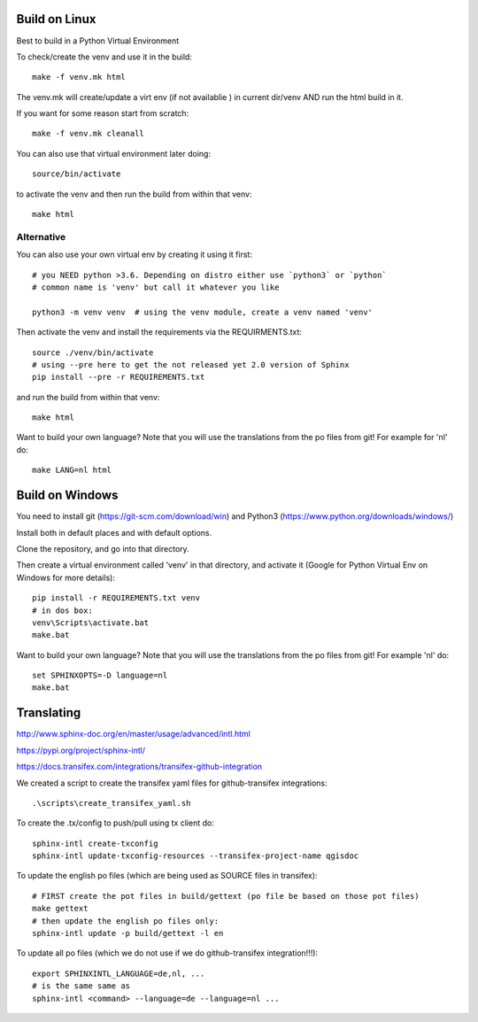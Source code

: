 
Build on Linux
==============

Best to build in a Python Virtual Environment

To check/create the venv and use it in the build::

 make -f venv.mk html

The venv.mk will create/update a virt env (if not availablie ) in current dir/venv AND run the html build in it.

If you want for some reason start from scratch::

 make -f venv.mk cleanall

You can also use that virtual environment later doing::

 source/bin/activate

to activate the venv and then run the build from within that venv::

 make html

Alternative
...........

You can also use your own virtual env by creating it using it first::

 # you NEED python >3.6. Depending on distro either use `python3` or `python`
 # common name is 'venv' but call it whatever you like

 python3 -m venv venv  # using the venv module, create a venv named 'venv'

Then activate the venv and install the requirements via the REQUIRMENTS.txt::

 source ./venv/bin/activate
 # using --pre here to get the not released yet 2.0 version of Sphinx
 pip install --pre -r REQUIREMENTS.txt

and run the build from within that venv::

 make html

Want to build your own language? Note that you will use the translations from the
po files from git! For example for 'nl' do::

 make LANG=nl html

Build on Windows
================

You need to install git (https://git-scm.com/download/win) and Python3 (https://www.python.org/downloads/windows/)

Install both in default places and with default options.

Clone the repository, and go into that directory.

Then create a virtual environment called 'venv' in that directory, and activate it (Google for Python Virtual Env on Windows for more details):

::

 pip install -r REQUIREMENTS.txt venv
 # in dos box:
 venv\Scripts\activate.bat
 make.bat

Want to build your own language? Note that you will use the translations from the
po files from git! For example 'nl' do::

 set SPHINXOPTS=-D language=nl
 make.bat



Translating
===========

http://www.sphinx-doc.org/en/master/usage/advanced/intl.html

https://pypi.org/project/sphinx-intl/

https://docs.transifex.com/integrations/transifex-github-integration

We created a script to create the transifex yaml files for github-transifex integrations::

 .\scripts\create_transifex_yaml.sh

To create the .tx/config to push/pull using tx client do::

 sphinx-intl create-txconfig
 sphinx-intl update-txconfig-resources --transifex-project-name qgisdoc

To update the english po files (which are being used as SOURCE files in transifex)::

 # FIRST create the pot files in build/gettext (po file be based on those pot files)
 make gettext
 # then update the english po files only:
 sphinx-intl update -p build/gettext -l en

To update all po files (which we do not use if we do github-transifex integration!!!)::

 export SPHINXINTL_LANGUAGE=de,nl, ...
 # is the same same as
 sphinx-intl <command> --language=de --language=nl ...




